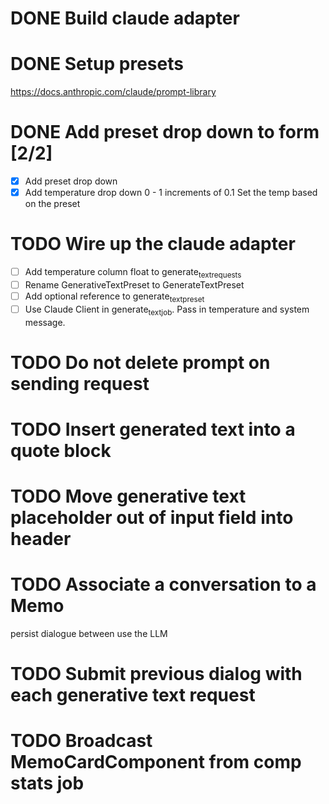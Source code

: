 :PROPERTIES:
:CATEGORY: tmp
:END:
* DONE Build claude adapter
  CLOSED: [2024-04-08 Mon 20:57]
* DONE Setup presets
  CLOSED: [2024-04-08 Mon 20:57]
  https://docs.anthropic.com/claude/prompt-library
* DONE Add preset drop down to form [2/2]
  CLOSED: [2024-04-11 Thu 21:12]
  - [X] Add preset drop down
  - [X] Add temperature drop down 0 - 1 increments of 0.1
    Set the temp based on the preset
* TODO Wire up the claude adapter
  - [ ] Add temperature column float to generate_text_requests
  - [ ] Rename GenerativeTextPreset to GenerateTextPreset
  - [ ] Add optional reference to generate_text_preset
  - [ ] Use Claude Client in generate_text_job. Pass in temperature and system message.
* TODO Do not delete prompt on sending request
* TODO Insert generated text into a quote block
* TODO Move generative text placeholder out of input field into header
* TODO Associate a conversation to a Memo
  persist dialogue between use the LLM
* TODO Submit previous dialog with each generative text request
* TODO Broadcast MemoCardComponent from comp stats job

